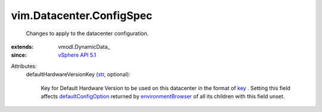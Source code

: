 
vim.Datacenter.ConfigSpec
=========================
  Changes to apply to the datacenter configuration.
:extends: vmodl.DynamicData_
:since: `vSphere API 5.1 <vim/version.rst#vimversionversion8>`_

Attributes:
    defaultHardwareVersionKey (`str <https://docs.python.org/2/library/stdtypes.html>`_, optional):

       Key for Default Hardware Version to be used on this datacenter in the format of `key <vim/vm/ConfigOptionDescriptor.rst#key>`_ . Setting this field affects `defaultConfigOption <vim/vm/ConfigOptionDescriptor.rst#defaultConfigOption>`_ returned by `environmentBrowser <vim/ComputeResource.rst#environmentBrowser>`_ of all its children with this field unset.
